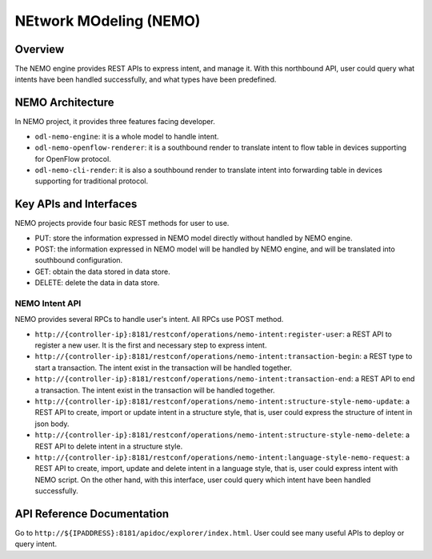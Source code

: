 .. _nemo-dev-guide:

NEtwork MOdeling (NEMO)
=======================

Overview
--------

The NEMO engine provides REST APIs to express intent, and manage it. With this
northbound API, user could query what intents have been handled successfully, and
what types have been predefined.

NEMO Architecture
-----------------

In NEMO project, it provides three features facing developer.

* ``odl-nemo-engine``: it is a whole model to handle intent.

* ``odl-nemo-openflow-renderer``: it is a southbound render to translate intent to flow
  table in devices supporting for OpenFlow protocol.

* ``odl-nemo-cli-render``: it is also a southbound render to translate intent into forwarding
  table in devices supporting for traditional protocol.

Key APIs and Interfaces
-----------------------

NEMO projects provide four basic REST methods for user to use.

* PUT: store the information expressed in NEMO model directly without handled by NEMO engine.

* POST: the information expressed in NEMO model will be handled by NEMO engine, and will
  be translated into southbound configuration.

* GET: obtain the data stored in data store.

* DELETE: delete the data in data store.

NEMO Intent API
~~~~~~~~~~~~~~~

NEMO provides several RPCs to handle user's intent. All RPCs use POST method.

-  ``http://{controller-ip}:8181/restconf/operations/nemo-intent:register-user``: a REST API
   to register a new user. It is the first and necessary step to express intent.

-  ``http://{controller-ip}:8181/restconf/operations/nemo-intent:transaction-begin``: a REST
   type to start a transaction. The intent exist in the transaction will be handled together.

-  ``http://{controller-ip}:8181/restconf/operations/nemo-intent:transaction-end``: a REST API
   to end a transaction. The intent exist in the transaction will be handled together.

-  ``http://{controller-ip}:8181/restconf/operations/nemo-intent:structure-style-nemo-update``: a
   REST API to create, import or update intent in a structure style, that is, user could express the
   structure of intent in json body.

-  ``http://{controller-ip}:8181/restconf/operations/nemo-intent:structure-style-nemo-delete``: a
   REST API to delete intent in a structure style.

-  ``http://{controller-ip}:8181/restconf/operations/nemo-intent:language-style-nemo-request``: a REST
   API to create, import, update and delete intent in a language style, that is, user could express
   intent with NEMO script. On the other hand, with this interface, user could query which intent have
   been handled successfully.

API Reference Documentation
---------------------------

Go to ``http://${IPADDRESS}:8181/apidoc/explorer/index.html``. User could see many useful APIs to
deploy or query intent.


